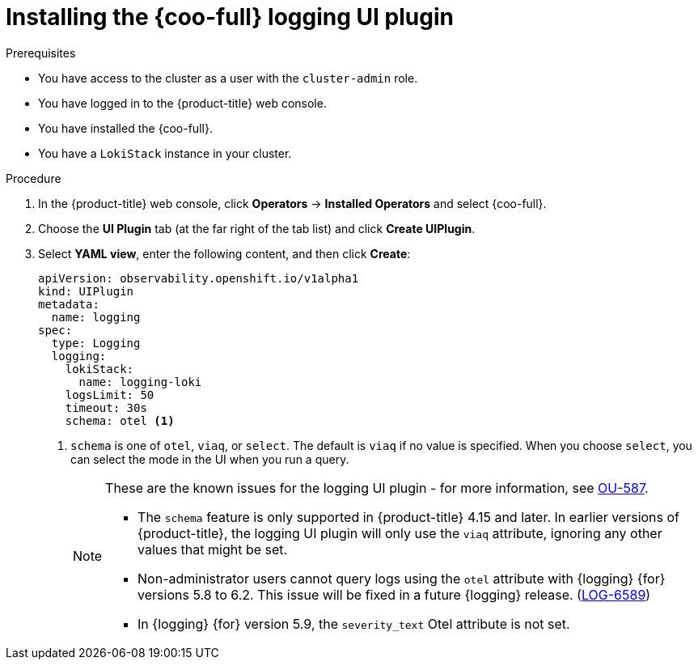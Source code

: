 // Module included in the following assemblies:

// * observability/cluster_observability_operator/ui_plugins/logging-ui-plugin.adoc

:_mod-docs-content-type: PROCEDURE
[id="coo-logging-ui-plugin-install_{context}"]
= Installing the {coo-full} logging UI plugin

.Prerequisites
* You have access to the cluster as a user with the `cluster-admin` role.
* You have logged in to the {product-title} web console.
* You have installed the {coo-full}.
* You have a `LokiStack` instance in your cluster.


.Procedure
. In the {product-title} web console, click *Operators* -> *Installed Operators* and select {coo-full}.
. Choose the *UI Plugin* tab (at the far right of the tab list) and click *Create UIPlugin*.
. Select *YAML view*, enter the following content, and then click *Create*:
+
[source,yaml]
----
apiVersion: observability.openshift.io/v1alpha1
kind: UIPlugin
metadata:
  name: logging
spec:
  type: Logging
  logging:
    lokiStack:
      name: logging-loki
    logsLimit: 50
    timeout: 30s
    schema: otel <1>
----
<1> `schema` is one of `otel`, `viaq`, or `select`. The default is `viaq` if no value is specified. When you choose `select`, you can select the mode in the UI when you run a query.
+
[NOTE]
====
These are the known issues for the logging UI plugin - for more information, see link:https://issues.redhat.com/browse/OU-587[OU-587].

* The `schema` feature is only supported in {product-title} 4.15 and later. In earlier versions of {product-title}, the logging UI plugin will only use the `viaq` attribute, ignoring any other values that might be set.

* Non-administrator users cannot query logs using the `otel` attribute with {logging} {for} versions 5.8 to 6.2. This issue will be fixed in a future {logging} release. (https://issues.redhat.com/browse/LOG-6589[LOG-6589])

* In {logging} {for} version 5.9, the `severity_text` Otel attribute is not set.
====

